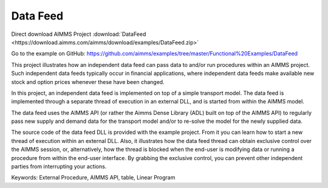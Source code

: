 Data Feed
===========
.. meta::
   :keywords: External Procedure, AIMMS API, table, Linear Program
   :description: This project illustrates how an independent data feed can pass data to and/or run procedures within an AIMMS project. 

Direct download AIMMS Project :download:`DataFeed <https://download.aimms.com/aimms/download/examples/DataFeed.zip>`

Go to the example on GitHub:
https://github.com/aimms/examples/tree/master/Functional%20Examples/DataFeed

This project illustrates how an independent data feed can pass data to and/or run procedures within an AIMMS project. Such independent data feeds typically occur in financial applications, where independent data feeds make available new stock and option prices whenever these have been changed.

In this project, an independent data feed is implemented on top of a simple transport model. The data feed is implemented through a separate thread of execution in an external DLL, and is started from within the AIMMS model. 

The data feed uses the AIMMS API (or rather the Aimms Dense Library (ADL) built on top of the AIMMS API) to regularly pass new supply and demand data for the transport model and/or to re-solve the model for the newly supplied data.

The source code of the data feed DLL is provided with the example project. From it you can learn how to start a new thread of execution within an external DLL. Also, it illustrates how the data feed thread can obtain exclusive control over the AIMMS session, or, alternatively, how the thread is blocked when the end-user is modifying data or running a procedure from within the end-user interface. By grabbing the exclusive control, you can prevent other independent parties from interrupting your actions.

Keywords:
External Procedure, AIMMS API, table, Linear Program




